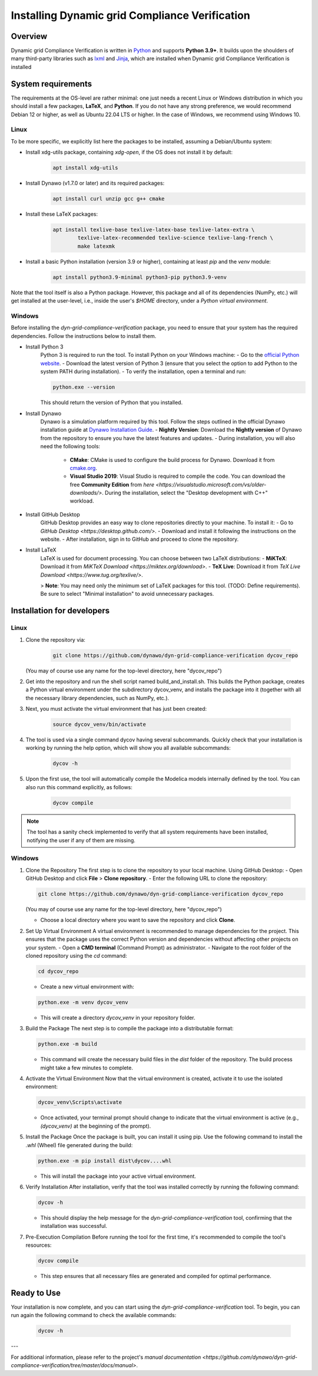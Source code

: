 ===============================================
Installing Dynamic grid Compliance Verification
===============================================

Overview
--------

Dynamic grid Compliance Verification is written in `Python`__ and supports **Python
3.9+**. It builds upon the shoulders of many third-party libraries such as `lxml`__ and
`Jinja`__, which are installed when Dynamic grid Compliance Verification is installed

__ https://docs.python-guide.org/
__ https://lxml.de/
__ https://jinja.palletsprojects.com/


System requirements
-------------------

The requirements at the OS-level are rather minimal: one just needs a recent Linux or Windows
distribution in which you should install a few packages, **LaTeX**, and **Python**. If
you do not have any strong preference, we would recommend Debian 12 or higher, as well
as Ubuntu 22.04 LTS or higher. In the case of Windows, we recommend using Windows 10.

Linux
^^^^^

To be more specific, we explicitly list here the packages to be installed, assuming a
Debian/Ubuntu system:

* Install xdg-utils package, containing `xdg-open`, if the OS does not install it by default:
    .. code-block:: console

        apt install xdg-utils

* Install Dynawo (v1.7.0 or later) and its required packages:
    .. code-block:: console

        apt install curl unzip gcc g++ cmake

* Install these LaTeX packages:
    .. code-block:: console

       apt install texlive-base texlive-latex-base texlive-latex-extra \
               texlive-latex-recommended texlive-science texlive-lang-french \
               make latexmk

* Install a basic Python installation (version 3.9 or higher), containing at least `pip` and the `venv` module:
    .. code-block:: console

       apt install python3.9-minimal python3-pip python3.9-venv

Note that the tool itself is also a Python package. However, this package and
all of its dependencies (NumPy, etc.) will get installed at the user-level, i.e.,
inside the user's `$HOME` directory, under a *Python virtual environment*.

Windows
^^^^^^^

Before installing the `dyn-grid-compliance-verification` package, you need to ensure that your system has the required dependencies. Follow the instructions below to install them.

* Install Python 3
   Python 3 is required to run the tool. To install Python on your Windows machine:
   - Go to the `official Python website <https://www.python.org/downloads/>`_.
   - Download the latest version of Python 3 (ensure that you select the option to add Python to the system PATH during installation).
   - To verify the installation, open a terminal and run:
    
   .. code-block:: console

   	python.exe --version

   This should return the version of Python that you installed.

* Install Dynawo
   Dynawo is a simulation platform required by this tool. Follow the steps outlined in the official Dynawo installation guide at `Dynawo Installation Guide <https://dynawo.github.io/install/>`_.
   - **Nightly Version**: Download the **Nightly version** of Dynawo from the repository to ensure you have the latest features and updates.
   - During installation, you will also need the following tools:
     - **CMake**: CMake is used to configure the build process for Dynawo. Download it from `cmake.org <https://cmake.org/download/>`_.
     - **Visual Studio 2019**: Visual Studio is required to compile the code. You can download the free **Community Edition** from `here <https://visualstudio.microsoft.com/vs/older-downloads/>`. During the installation, select the "Desktop development with C++" workload.

* Install GitHub Desktop
   GitHub Desktop provides an easy way to clone repositories directly to your machine. To install it:
   - Go to `GitHub Desktop <https://desktop.github.com/>`.
   - Download and install it following the instructions on the website.
   - After installation, sign in to GitHub and proceed to clone the repository.

* Install LaTeX
   LaTeX is used for document processing. You can choose between two LaTeX distributions:
   - **MiKTeX**: Download it from `MiKTeX Download <https://miktex.org/download>`.
   - **TeX Live**: Download it from `TeX Live Download <https://www.tug.org/texlive/>`.
   
   > **Note**: You may need only the minimum set of LaTeX packages for this tool. (TODO: Define requirements). Be sure to select "Minimal installation" to avoid unnecessary packages.

	
Installation for developers
---------------------------

Linux
^^^^^

#. Clone the repository via:

    .. code-block:: console

       git clone https://github.com/dynawo/dyn-grid-compliance-verification dycov_repo
       
   (You may of course use any name for the top-level directory, here "dycov_repo")
   
#. Get into the repository and run the shell script named build_and_install.sh. This builds the Python package, creates a Python virtual environment under the subdirectory dycov_venv, and installs the package into it (together with all the necessary library dependencies, such as NumPy, etc.).

#. Next, you must activate the virtual environment that has just been created:

    .. code-block:: console
    
    	source dycov_venv/bin/activate

#. The tool is used via a single command dycov having several subcommands. Quickly check that your installation is working by running the help option, which will show you all available subcommands:

    .. code-block:: console

       dycov -h

#. Upon the first use, the tool will automatically compile the Modelica models internally defined by the tool. You can also run this command explicitly, as follows:

    .. code-block:: console

	   dycov compile
 
.. note::
    The tool has a sanity check implemented to verify that all system requirements
    have been installed, notifying the user if any of them are missing.


Windows
^^^^^^^

#. Clone the Repository
   The first step is to clone the repository to your local machine. Using GitHub Desktop:
   - Open GitHub Desktop and click **File** > **Clone repository**.
   - Enter the following URL to clone the repository:
         
   .. code-block:: console

     git clone https://github.com/dynawo/dyn-grid-compliance-verification dycov_repo
     
   (You may of course use any name for the top-level directory, here "dycov_repo")

   - Choose a local directory where you want to save the repository and click **Clone**.

#. Set Up Virtual Environment
   A virtual environment is recommended to manage dependencies for the project. This ensures that the package uses the correct Python version and dependencies without affecting other projects on your system.
   - Open a **CMD terminal** (Command Prompt) as administrator.
   - Navigate to the root folder of the cloned repository using the `cd` command:
         
   .. code-block:: console

     cd dycov_repo

   - Create a new virtual environment with:
         
   .. code-block:: console

     python.exe -m venv dycov_venv
     
   - This will create a directory `dycov_venv` in your repository folder.
   
#. Build the Package
   The next step is to compile the package into a distributable format:
       
   .. code-block:: console

   	python.exe -m build
   
   - This command will create the necessary build files in the `dist` folder of the repository. The build process might take a few minutes to complete.

#. Activate the Virtual Environment
   Now that the virtual environment is created, activate it to use the isolated environment:
       
   .. code-block:: console

   	dycov_venv\Scripts\activate
   
   - Once activated, your terminal prompt should change to indicate that the virtual environment is active (e.g., `(dycov_venv)` at the beginning of the prompt).

#. Install the Package
   Once the package is built, you can install it using pip. Use the following command to install the `.whl` (Wheel) file generated during the build:
       
   .. code-block:: console

   	python.exe -m pip install dist\dycov....whl
   
   - This will install the package into your active virtual environment.

#. Verify Installation
   After installation, verify that the tool was installed correctly by running the following command:
       
   .. code-block:: console

   	dycov -h
   
   - This should display the help message for the `dyn-grid-compliance-verification` tool, confirming that the installation was successful.

#. Pre-Execution Compilation
   Before running the tool for the first time, it's recommended to compile the tool's resources:
       
   .. code-block:: console

   	dycov compile
   
   - This step ensures that all necessary files are generated and compiled for optimal performance.

Ready to Use
------------
Your installation is now complete, and you can start using the `dyn-grid-compliance-verification` tool. To begin, you can run again the following command to check the available commands:
    
   .. code-block:: console

	dycov -h


---

For additional information, please refer to the project's `manual documentation <https://github.com/dynawo/dyn-grid-compliance-verification/tree/master/docs/manual>`.
